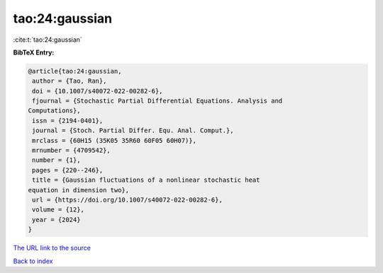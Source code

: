 tao:24:gaussian
===============

:cite:t:`tao:24:gaussian`

**BibTeX Entry:**

.. code-block:: bibtex

   @article{tao:24:gaussian,
    author = {Tao, Ran},
    doi = {10.1007/s40072-022-00282-6},
    fjournal = {Stochastic Partial Differential Equations. Analysis and
   Computations},
    issn = {2194-0401},
    journal = {Stoch. Partial Differ. Equ. Anal. Comput.},
    mrclass = {60H15 (35K05 35R60 60F05 60H07)},
    mrnumber = {4709542},
    number = {1},
    pages = {220--246},
    title = {Gaussian fluctuations of a nonlinear stochastic heat
   equation in dimension two},
    url = {https://doi.org/10.1007/s40072-022-00282-6},
    volume = {12},
    year = {2024}
   }

`The URL link to the source <ttps://doi.org/10.1007/s40072-022-00282-6}>`__


`Back to index <../By-Cite-Keys.html>`__
